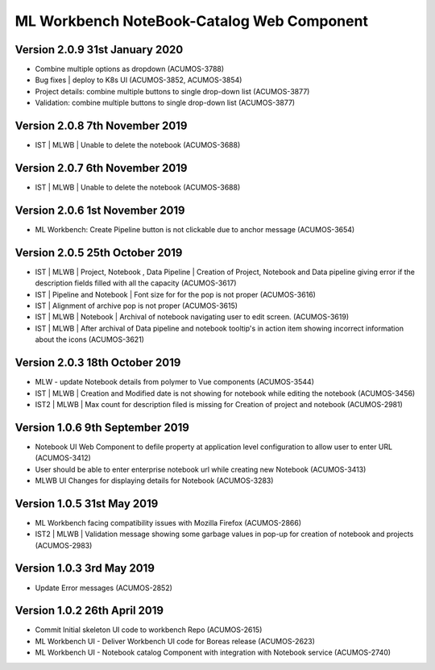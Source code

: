 .. ===============LICENSE_START=======================================================
.. Acumos
.. ===================================================================================
.. Copyright (C) 2019 AT&T Intellectual Property & Tech Mahindra. All rights reserved.
.. ===================================================================================
.. This Acumos documentation file is distributed by AT&T and Tech Mahindra
.. under the Creative Commons Attribution 4.0 International License (the "License");
.. you may not use this file except in compliance with the License.
.. You may obtain a copy of the License at
..  
..      http://creativecommons.org/licenses/by/4.0
..  
.. This file is distributed on an "AS IS" BASIS,
.. WITHOUT WARRANTIES OR CONDITIONS OF ANY KIND, either express or implied.
.. See the License for the specific language governing permissions and
.. limitations under the License.
.. ===============LICENSE_END=========================================================

===============================================
ML Workbench NoteBook-Catalog Web Component
===============================================

Version 2.0.9  31st January 2020 
=================================
* Combine multiple options as dropdown (ACUMOS-3788)
* Bug fixes | deploy to K8s UI (ACUMOS-3852, ACUMOS-3854)
* Project details: combine multiple buttons to single drop-down list (ACUMOS-3877)
* Validation: combine multiple buttons to single drop-down list (ACUMOS-3877)

Version 2.0.8  7th November 2019 
=================================
* IST | MLWB | Unable to delete the notebook (ACUMOS-3688)

Version 2.0.7  6th November 2019 
=================================
* IST | MLWB | Unable to delete the notebook (ACUMOS-3688)

Version 2.0.6  1st November 2019 
=================================
* ML Workbench: Create Pipeline button is not clickable due to anchor message (ACUMOS-3654)

Version 2.0.5  25th October 2019 
=================================
* IST | MLWB | Project, Notebook , Data Pipeline | Creation of Project, Notebook and Data pipeline giving error if the description fields filled with all the capacity (ACUMOS-3617)
* IST | Pipeline and Notebook | Font size for for the pop is not proper (ACUMOS-3616)
* IST | Alignment of archive pop is not proper (ACUMOS-3615)
* IST | MLWB | Notebook | Archival of notebook navigating user to edit screen. (ACUMOS-3619)
* IST | MLWB | After archival of Data pipeline and notebook tooltip's in action item showing incorrect information about the icons (ACUMOS-3621)

Version 2.0.3  18th October 2019 
=================================
* MLW - update Notebook details from polymer to Vue components (ACUMOS-3544)
* IST | MLWB | Creation and Modified date is not showing for notebook while editing the notebook (ACUMOS-3456)
* IST2 | MLWB | Max count for description filed is missing for Creation of project and notebook (ACUMOS-2981)

Version 1.0.6  9th September 2019
==================================
* Notebook UI Web Component to defile property at application level configuration to allow user to enter URL (ACUMOS-3412)
* User should be able to enter enterprise notebook url while creating new Notebook (ACUMOS-3413)
* MLWB UI Changes for displaying details for Notebook (ACUMOS-3283)

Version 1.0.5  31st May 2019 
=================================
* ML Workbench facing compatibility issues with Mozilla Firefox (ACUMOS-2866)
* IST2 | MLWB | Validation message showing some garbage values in pop-up for creation of notebook and projects (ACUMOS-2983)

Version 1.0.3  3rd May 2019 
=================================
* Update Error messages (ACUMOS-2852)

Version 1.0.2  26th April 2019 
=================================
* Commit Initial skeleton UI code to workbench Repo (ACUMOS-2615)
* ML Workbench UI - Deliver Workbench UI code for Boreas release (ACUMOS-2623)
* ML Workbench UI - Notebook catalog Component with integration with Notebook service (ACUMOS-2740)